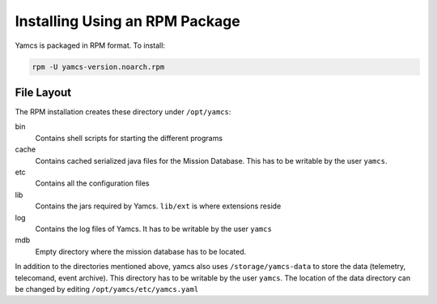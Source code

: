 Installing Using an RPM Package
===============================

Yamcs is packaged in RPM format. To install:

.. code-block:: text

    rpm -U yamcs-version.noarch.rpm


File Layout
-----------
    
The RPM installation creates these directory under ``/opt/yamcs``:

bin
    Contains shell scripts for starting the different programs

cache
    Contains cached serialized java files for the Mission Database. This has to be writable by the user ``yamcs``.

etc
    Contains all the configuration files

lib
    Contains the jars required by Yamcs. ``lib/ext`` is where extensions reside

log
    Contains the log files of Yamcs. It has to be writable by the user ``yamcs``

mdb
    Empty directory where the mission database has to be located.

In addition to the directories mentioned above, yamcs also uses ``/storage/yamcs-data`` to store the data (telemetry, telecomand, event archive). This directory has to be writable by the user ``yamcs``. The location of the data directory can be changed by editing ``/opt/yamcs/etc/yamcs.yaml``
